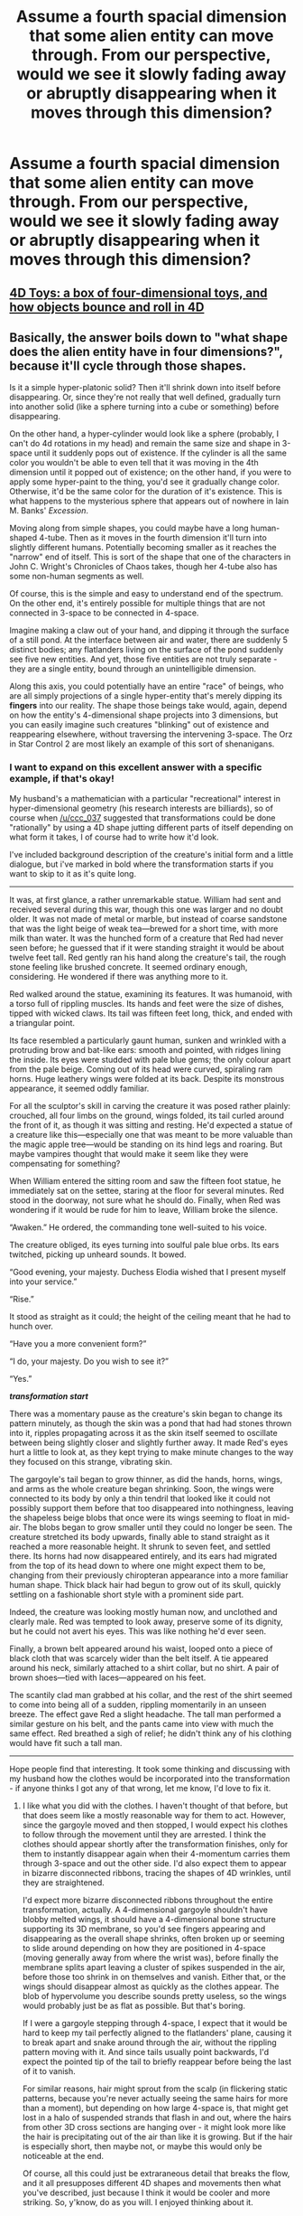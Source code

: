 #+TITLE: Assume a fourth spacial dimension that some alien entity can move through. From our perspective, would we see it slowly fading away or abruptly disappearing when it moves through this dimension?

* Assume a fourth spacial dimension that some alien entity can move through. From our perspective, would we see it slowly fading away or abruptly disappearing when it moves through this dimension?
:PROPERTIES:
:Author: Lightwavers
:Score: 13
:DateUnix: 1549910935.0
:DateShort: 2019-Feb-11
:END:

** [[https://www.youtube.com/watch?v=0t4aKJuKP0Q][4D Toys: a box of four-dimensional toys, and how objects bounce and roll in 4D]]
:PROPERTIES:
:Author: ElizabethRobinThales
:Score: 39
:DateUnix: 1549944259.0
:DateShort: 2019-Feb-12
:END:


** Basically, the answer boils down to "what shape does the alien entity have in four dimensions?", because it'll cycle through those shapes.

Is it a simple hyper-platonic solid? Then it'll shrink down into itself before disappearing. Or, since they're not really that well defined, gradually turn into another solid (like a sphere turning into a cube or something) before disappearing.

On the other hand, a hyper-cylinder would look like a sphere (probably, I can't do 4d rotations in my head) and remain the same size and shape in 3-space until it suddenly pops out of existence. If the cylinder is all the same color you wouldn't be able to even tell that it was moving in the 4th dimension until it popped out of existence; on the other hand, if you were to apply some hyper-paint to the thing, you'd see it gradually change color. Otherwise, it'd be the same color for the duration of it's existence. This is what happens to the mysterious sphere that appears out of nowhere in Iain M. Banks' /Excession/.

Moving along from simple shapes, you could maybe have a long human-shaped 4-tube. Then as it moves in the fourth dimension it'll turn into slightly different humans. Potentially becoming smaller as it reaches the "narrow" end of itself. This is sort of the shape that one of the characters in John C. Wright's Chronicles of Chaos takes, though her 4-tube also has some non-human segments as well.

Of course, this is the simple and easy to understand end of the spectrum. On the other end, it's entirely possible for multiple things that are not connected in 3-space to be connected in 4-space.

Imagine making a claw out of your hand, and dipping it through the surface of a still pond. At the interface between air and water, there are suddenly 5 distinct bodies; any flatlanders living on the surface of the pond suddenly see five new entities. And yet, those five entities are not truly separate - they are a single entity, bound through an unintelligible dimension.

Along this axis, you could potentially have an entire "race" of beings, who are all simply projections of a single hyper-entity that's merely dipping its *fingers* into our reality. The shape those beings take would, again, depend on how the entity's 4-dimensional shape projects into 3 dimensions, but you can easily imagine such creatures "blinking" out of existence and reappearing elsewhere, without traversing the intervening 3-space. The Orz in Star Control 2 are most likely an example of this sort of shenanigans.
:PROPERTIES:
:Author: IICVX
:Score: 34
:DateUnix: 1549946376.0
:DateShort: 2019-Feb-12
:END:

*** I want to expand on this excellent answer with a specific example, if that's okay!

My husband's a mathematician with a particular "recreational" interest in hyper-dimensional geometry (his research interests are billiards), so of course when [[/u/ccc_037]] suggested that transformations could be done "rationally" by using a 4D shape jutting different parts of itself depending on what form it takes, I of course had to write how it'd look.

I've included background description of the creature's initial form and a little dialogue, but i've marked in bold where the transformation starts if you want to skip to it as it's quite long.

--------------

It was, at first glance, a rather unremarkable statue. William had sent and received several during this war, though this one was larger and no doubt older. It was not made of metal or marble, but instead of coarse sandstone that was the light beige of weak tea---brewed for a short time, with more milk than water. It was the hunched form of a creature that Red had never seen before; he guessed that if it were standing straight it would be about twelve feet tall. Red gently ran his hand along the creature's tail, the rough stone feeling like brushed concrete. It seemed ordinary enough, considering. He wondered if there was anything more to it.

Red walked around the statue, examining its features. It was humanoid, with a torso full of rippling muscles. Its hands and feet were the size of dishes, tipped with wicked claws. Its tail was fifteen feet long, thick, and ended with a triangular point.

Its face resembled a particularly gaunt human, sunken and wrinkled with a protruding brow and bat-like ears: smooth and pointed, with ridges lining the inside. Its eyes were studded with pale blue gems; the only colour apart from the pale beige. Coming out of its head were curved, spiraling ram horns. Huge leathery wings were folded at its back. Despite its monstrous appearance, it seemed oddly familiar.

For all the sculptor's skill in carving the creature it was posed rather plainly: crouched, all four limbs on the ground, wings folded, its tail curled around the front of it, as though it was sitting and resting. He'd expected a statue of a creature like this---especially one that was meant to be more valuable than the magic apple tree---would be standing on its hind legs and roaring. But maybe vampires thought that would make it seem like they were compensating for something?

When William entered the sitting room and saw the fifteen foot statue, he immediately sat on the settee, staring at the floor for several minutes. Red stood in the doorway, not sure what he should do. Finally, when Red was wondering if it would be rude for him to leave, William broke the silence.

“Awaken.” He ordered, the commanding tone well-suited to his voice.

The creature obliged, its eyes turning into soulful pale blue orbs. Its ears twitched, picking up unheard sounds. It bowed.

“Good evening, your majesty. Duchess Elodia wished that I present myself into your service.”

“Rise.”

It stood as straight as it could; the height of the ceiling meant that he had to hunch over.

“Have you a more convenient form?”

“I do, your majesty. Do you wish to see it?”

“Yes.”

*/transformation start/*

There was a momentary pause as the creature's skin began to change its pattern minutely, as though the skin was a pond that had had stones thrown into it, ripples propagating across it as the skin itself seemed to oscillate between being slightly closer and slightly further away. It made Red's eyes hurt a little to look at, as they kept trying to make minute changes to the way they focused on this strange, vibrating skin.

The gargoyle's tail began to grow thinner, as did the hands, horns, wings, and arms as the whole creature began shrinking. Soon, the wings were connected to its body by only a thin tendril that looked like it could not possibly support them before that too disappeared into nothingness, leaving the shapeless beige blobs that once were its wings seeming to float in mid-air. The blobs began to grow smaller until they could no longer be seen. The creature stretched its body upwards, finally able to stand straight as it reached a more reasonable height. It shrunk to seven feet, and settled there. Its horns had now disappeared entirely, and its ears had migrated from the top of its head down to where one might expect them to be, changing from their previously chiropteran appearance into a more familiar human shape. Thick black hair had begun to grow out of its skull, quickly settling on a fashionable short style with a prominent side part.

Indeed, the creature was looking mostly human now, and unclothed and clearly male. Red was tempted to look away, preserve some of its dignity, but he could not avert his eyes. This was like nothing he'd ever seen.

Finally, a brown belt appeared around his waist, looped onto a piece of black cloth that was scarcely wider than the belt itself. A tie appeared around his neck, similarly attached to a shirt collar, but no shirt. A pair of brown shoes---tied with laces---appeared on his feet.

The scantily clad man grabbed at his collar, and the rest of the shirt seemed to come into being all of a sudden, rippling momentarily in an unseen breeze. The effect gave Red a slight headache. The tall man performed a similar gesture on his belt, and the pants came into view with much the same effect. Red breathed a sigh of relief; he didn't think any of his clothing would have fit such a tall man.

--------------

Hope people find that interesting. It took some thinking and discussing with my husband how the clothes would be incorporated into the transformation - if anyone thinks I got any of that wrong, let me know, I'd love to fix it.
:PROPERTIES:
:Author: MagicWeasel
:Score: 19
:DateUnix: 1549951666.0
:DateShort: 2019-Feb-12
:END:

**** I like what you did with the clothes. I haven't thought of that before, but that does seem like a mostly reasonable way for them to act. However, since the gargoyle moved and then stopped, I would expect his clothes to follow through the movement until they are arrested. I think the clothes should appear shortly after the transformation finishes, only for them to instantly disappear again when their 4-momentum carries them through 3-space and out the other side. I'd also expect them to appear in bizarre disconnected ribbons, tracing the shapes of 4D wrinkles, until they are straightened.

I'd expect more bizarre disconnected ribbons throughout the entire transformation, actually. A 4-dimensional gargoyle shouldn't have blobby melted wings, it should have a 4-dimensional bone structure supporting its 3D membrane, so you'd see fingers appearing and disappearing as the overall shape shrinks, often broken up or seeming to slide around depending on how they are positioned in 4-space (moving generally away from where the wrist was), before finally the membrane splits apart leaving a cluster of spikes suspended in the air, before those too shrink in on themselves and vanish. Either that, or the wings should disappear almost as quickly as the clothes appear. The blob of hypervolume you describe sounds pretty useless, so the wings would probably just be as flat as possible. But that's boring.

If I were a gargoyle stepping through 4-space, I expect that it would be hard to keep my tail perfectly aligned to the flatlanders' plane, causing it to break apart and snake around through the air, without the rippling pattern moving with it. And since tails usually point backwards, I'd expect the pointed tip of the tail to briefly reappear before being the last of it to vanish.

For similar reasons, hair might sprout from the scalp (in flickering static patterns, because you're never actually seeing the same hairs for more than a moment), but depending on how large 4-space is, that might get lost in a halo of suspended strands that flash in and out, where the hairs from other 3D cross sections are hanging over - it might look more like the hair is precipitating out of the air than like it is growing. But if the hair is especially short, then maybe not, or maybe this would only be noticeable at the end.

Of course, all this could just be extraraneous detail that breaks the flow, and it all presupposes different 4D shapes and movements then what you've described, just because I think it would be cooler and more striking. So, y'know, do as you will. I enjoyed thinking about it.
:PROPERTIES:
:Author: Anakiri
:Score: 6
:DateUnix: 1549971752.0
:DateShort: 2019-Feb-12
:END:

***** I enjoyed reading your really thoughtful post! I think you raise some great points and I especially love that it seems that my terrible 4D intuition was mostly OK.

RE the appearance of the clothes with 4D wrinkles: when I was conceptualising the clothing, I was imaging him having 3D clothing that he'd just bought off the rack at a store. I likened it to me purchasing a "rubber band" in Flatland for me to wear around my finger. It doesn't come close to "covering my body", but as far as a flatlander is concerned, they never see my naked flesh. That said, a 3D object moving through 4D space would probably wrinkle in a strange way, just probably to a more limited extent.

#+begin_quote
  it should have a 4-dimensional bone structure supporting its 3D membrane, so you'd see fingers appearing and disappearing as the overall shape shrinks, often broken up or seeming to slide around depending on how they are positioned in 4-space (moving generally away from where the wrist was), before finally the membrane splits apart leaving a cluster of spikes suspended in the air, before those too shrink in on themselves and vanish.
#+end_quote

This is true, but the gargoyle is made of sandstone (OK, a sufficiently advanced^{TM} polymer that appears to be sandstone in any meaningful way), so I think I can get away with the blobs? I do have conceptions of higher dimensional "natives" who would have bone structures/etc that operate over 4 dimensions though, where this would be highly relevant.

#+begin_quote
  I expect that it would be hard to keep my tail perfectly aligned to the flatlanders' plane, causing it to break apart and snake around through the air, without the rippling pattern moving with it.
#+end_quote

I like this and may use it as an indication he's preoccupied, distracted, or angry. That said, there's no "external" 4D world: the extra dimension is purely used as a sort of "technology" to allow transformation (and some other magic) to work. So Gargoyles are only ever interacting in the 3D plane: they don't talk to each other in 4D-land or anything. So I think, largely, they'd get it pretty right with some fuzzing at the edges.

#+begin_quote
  hair might sprout from the scalp (in flickering static patterns, because you're never actually seeing the same hairs for more than a moment)
#+end_quote

This whole thing about the hair is badass and I'm going to have to see if I can write it in a way that makes sense both from a Doylist point of view (can I get the information across clearly enough to the reader without getting super distracting?) and a Watsonian point of view (Red, the viewpoint character, has a lot to process in this moment: how much attention is he /really/ paying to the way the hair sprouts?)

Another fun consequence of being 4D is that the gargoyle has x-ray vision, which has been fun to account for in the story. Also, he uses his "magic" to disappear a mcguffin by throwing it into 4D space. And he has a bag of holding, as he can store items in a "backpack" on one of his "slices".
:PROPERTIES:
:Author: MagicWeasel
:Score: 5
:DateUnix: 1549977545.0
:DateShort: 2019-Feb-12
:END:


**** [deleted]
:PROPERTIES:
:Score: 2
:DateUnix: 1549966250.0
:DateShort: 2019-Feb-12
:END:

***** Nah, we reasoned that if the clothes slowly appeared, then each cross section would have its own custom-tailored suit that forms a seamless gradient between its neighbours, which seems... impractical. Or, he'd need a 4-dimensional tailor to tailor him a 4-dimensional suit, which would be much less practical as it wouldn't be as easy to change your attire with the times.

I forget what exactly our logic was with the clothing having to come back into being with a "tug", but I think part of it is that the intertia of it being in 4D space would make it need to be helped along a bit. Maybe it'd slowly "fall" into view given time, but if you want to not be nude in front of your new friends, you should probably tug your pants into frame.

I just realised I also wrote a "transforming from human to monster" scene, which I'll include below. It's pretty rough but it has the clothing disappearing and evidence that his weight changes (perpetual motion here we come!):

--------------

And so, he begins to change. First, the top of his jeans disappears, and the legs slowly begin to vanish as his thighs and calves begin to expand. They do not appear to melt into his skin; no, they seem to simply vanish. Each part of him grows larger and minutely more beige in colour. Small hovering blobs appear behind his shoulders and near the floor, beginning to grow little tendrils, reaching towards his body. His shirt disappears, tendrils coming from his shoulders and the base of his spine and reaching towards the three sets of blobs at his back, as they get bigger, undulating ever so slightly before joining together to form a solid mass of wings and a tail.

His feet start growing bigger inside his sandals, his toenails growing almost razor sharp. As the fabric of his sandals begins to strain under the rapidly growing foot within, the entire shoe seems to disappear, as well.

Naturally, he grows heavier; the floorboards creak as the weight that is on them changes; he holds his tail and hands on the ground in an attempt to distribute his weight evenly, but there's a soft crack as one of the weaker floorboards yields to his mass.

He crouches on the floor, holding his head close to the floor so he doesn't hit himself on the roof. When standing straight, he must be fully 15 feet tall, not including the tail, which adds an additional fifteen feet to his total length. His fingers and toes are both tipped in wicked, curved claws; he doesn't have feet but a second set of dextrous ‘hands'. He's a pale, sandy colour with some orange flourishes; the colour of sandstone. Folded at his back are a pair of batlike wings, each three times the size of his torso in area when fully stretched. His long tail snakes out from behind him.
:PROPERTIES:
:Author: MagicWeasel
:Score: 4
:DateUnix: 1549966739.0
:DateShort: 2019-Feb-12
:END:


**** Maybe take out */transformation start/*? I feel like it flows a little better without that.
:PROPERTIES:
:Author: xXnormanborlaugXx
:Score: 1
:DateUnix: 1549968783.0
:DateShort: 2019-Feb-12
:END:

***** Cheers for the advice! I put that in to mark for people who want to skip the preamble and just get to the good stuff though. It's not like a random "BIFF!" panel like in a comic book :)
:PROPERTIES:
:Author: MagicWeasel
:Score: 2
:DateUnix: 1549968893.0
:DateShort: 2019-Feb-12
:END:

****** Ahh, okay.
:PROPERTIES:
:Author: xXnormanborlaugXx
:Score: 1
:DateUnix: 1549969327.0
:DateShort: 2019-Feb-12
:END:


** There's an EXCELLENT anthology for the rational mind, if you can find a copy, called Fantasia Mathematica. It's a collection of short stories, poems, etc. that all relate back to solid mathematics. The reason I bring it up in this context is that at least one of the stories involved trying to communicate with a 4th dimensional being who happened to be intersecting with our section of 3-dimensional space. Not that they realized this at first. But there is a very good analogy about a person moving through a paper-world, much like the one given by [[/u/IICVX][u/IICVX]] related to the hand. Eventually, the protagonist figures out what is going on and prods the cross-section until the equivalent of an eye or an ear or something is in our space so that they can communicate.

...I think there was also a very confusing description of a person getting lost in 4D space, but that may have been another story from the anthology.
:PROPERTIES:
:Author: TrebarTilonai
:Score: 6
:DateUnix: 1549991510.0
:DateShort: 2019-Feb-12
:END:


** Here's a different answer: string theory relies on there being additional spatial dimensions that are just "too small to detect" - like how a rope might look like a 1D line from far away, even though up close you can see that it's a 2D surface with one of the dimensions rolled up into a small circle.

What if you /could/ move in these rolled-up dimensions? Well, here quantum mechanics rears its head. If the fourth dimension is curled up very small, the quantum states of definite energy will look like sine waves that fit neatly into this curled-up dimension. We're not points at some particular spot in the 4th dimension, instead we're poured into it and fill it up like water filling up a fishtank.

So an alien that's moving through the 4th dimension smoothly would look constant to us, assuming that we're in the lowest-energy state, because we're already spread out along the 4th dimension. It's just going to have some property that's impossible for us to see, and normal matter that touches it might get evaporated (unless you outlaw the normal physical forces pushing anything in the 4th direction).

But an alien that's jumping between 4D energy states discontinuously (involving huge amounts of energy, but we might suppose that this energy is /also/ coming from / going to 4D space) would be able to turn invisible to us, because different pure sine waves are what's called "orthogonal" - they overlap negatively exactly as much as they overlap positively. So all normal 3D forces would pass through them, and they'd only interact along the 4th dimension.

So again, this depends on how you decide on physical forces - if the electromagnetic force still works in the 4th dimension, then if you bumped into an alien that was in a different 4D state than you, first of all it's invisible (or at least the parts in a different 4D state are), and when you overlapped in 3D space, the atoms that touched each other might bounce off like billiard balls - your atoms gaining energy and their atoms losing energy. If they're the same momentum state as you, this means you explode and die. But if they're in a different momentum state, maybe conservation of momentum means that all the energy has to stay in the 4th dimension, and so what you see is your atoms disappearing and the aliens' atoms suddenly appearing. Since you need your atoms all together to live, this would be bad.
:PROPERTIES:
:Author: Charlie___
:Score: 2
:DateUnix: 1549998391.0
:DateShort: 2019-Feb-12
:END:


** I recommend to you the novel /Flatland/.
:PROPERTIES:
:Author: boomfarmer
:Score: 2
:DateUnix: 1550152330.0
:DateShort: 2019-Feb-14
:END:


** If the extra dimension is topologic, then the alien would appear to compress into an infinitely thin vertical line.

If temporal, it'd be much weirder. You could for example see a second time-reversed clone walking around in reverse until it joined back with its original and the two would seem to "nullify" each other and disappear entirely.
:PROPERTIES:
:Author: vimefer
:Score: 1
:DateUnix: 1549983047.0
:DateShort: 2019-Feb-12
:END:


** Even a quantum of movement would take it out of our 3D space, so it would immediately disappear.

[[https://xkcd.com/721/][Relevant xkcd]], Miegakure is pretty fun- I'd suggest it if you want to write about this.
:PROPERTIES:
:Author: EthanCC
:Score: 1
:DateUnix: 1550066933.0
:DateShort: 2019-Feb-13
:END:

*** u/thrawnca:
#+begin_quote
  Even a quantum of movement would take it out of our 3D space,
#+end_quote

Not if it has 4-dimensional "depth". We'd instead see a different 3-dimensional "cross-section" of it.
:PROPERTIES:
:Author: thrawnca
:Score: 2
:DateUnix: 1554178227.0
:DateShort: 2019-Apr-02
:END:


** The most recent Eldrazi sets in MTG did this pretty well. I can link to the story if you are interested
:PROPERTIES:
:Author: MythSteak
:Score: 1
:DateUnix: 1550330156.0
:DateShort: 2019-Feb-16
:END:

*** I'd appreciate a link!
:PROPERTIES:
:Author: mistermof
:Score: 1
:DateUnix: 1551080143.0
:DateShort: 2019-Feb-25
:END:


** Depends on how the other 3 coordinates change as they're moving through the fourth, if at all.
:PROPERTIES:
:Author: sykomantis2099
:Score: 1
:DateUnix: 1550376109.0
:DateShort: 2019-Feb-17
:END:


** Dragons being 4d works in the forgotreb realms too.
:PROPERTIES:
:Author: sparrafluffs
:Score: 0
:DateUnix: 1549960898.0
:DateShort: 2019-Feb-12
:END:
